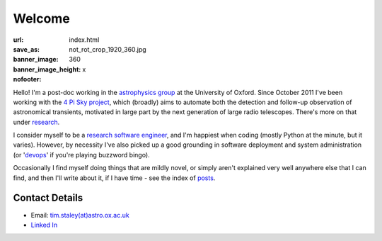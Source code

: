 #######
Welcome
#######
:url:
:save_as: index.html
:banner_image: not_rot_crop_1920_360.jpg
:banner_image_height: 360
:nofooter: x

Hello! 
I'm a post-doc working in the `astrophysics group`_ 
at the University of Oxford.
Since October 2011 I've been working with the 
`4 Pi Sky project`_, 
which (broadly) aims to automate both the detection and follow-up observation
of astronomical transients, motivated in large part by the next generation
of large radio telescopes. There's more on that under `research`_.
 
I consider myself to be a `research software engineer`_, and I'm 
happiest when coding (mostly Python at the minute, but it varies).
However, by necessity I've also picked up a good grounding in software 
deployment and system administration 
(or '`devops`_' if you're playing buzzword bingo).
 
Occasionally I find myself doing things that are mildly novel, or simply aren't
explained very well anywhere else that I can find, and then I'll write about it,
if I have time - see the index of posts_.
 
===============
Contact Details
=============== 

- Email: `tim.staley(at)astro.ox.ac.uk <mailto:tim.staley (no-spam-please at) astro.ox.ac.uk>`_ 
- `Linked In <http://www.linkedin.com/pub/tim-staley/2b/630/649>`_
 
 
.. _astrophysics group: http://www2.physics.ox.ac.uk/research/astrophysics
.. _4 Pi Sky project: http://www2.physics.ox.ac.uk/research/four-pi-sky
.. _research software engineer: http://digital-research-2012.oerc.ox.ac.uk/papers/the-research-software-engineer
.. _devops: http://en.wikipedia.org/wiki/DevOps
.. _research: /research
.. _posts: /posts
